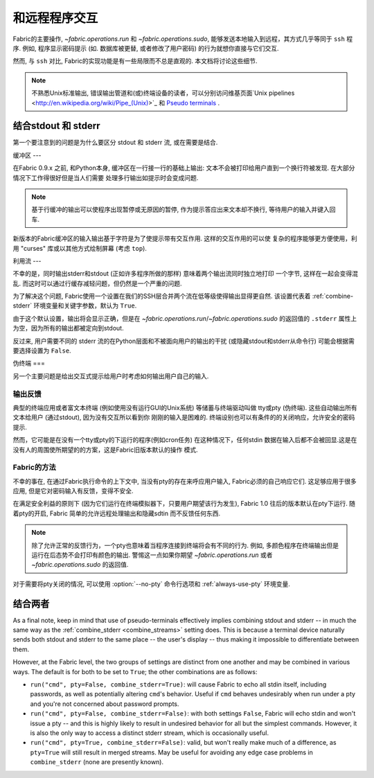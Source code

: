 =======
和远程程序交互
=======

Fabric的主要操作, `~fabric.operations.run` 和 `~fabric.operations.sudo`,
能够发送本地输入到远程，其方式几乎等同于 ``ssh`` 程序. 例如, 程序显示密码提示
(如. 数据库被更替, 或者修改了用户密码) 的行为就想你直接与它们交互.

然而, 与 ``ssh`` 对比, Fabric的实现功能是有一些局限而不总是直观的. 本文档将讨论这些细节.

.. note::
    不熟悉Unix标准输出, 错误输出管道和(或)终端设备的读者，可以分别访问维基页面`Unix pipelines
    <http://en.wikipedia.org/wiki/Pipe_(Unix)>`_ 和 `Pseudo terminals
    <http://en.wikipedia.org/wiki/Pseudo_terminal>`_ .


.. _combine_streams:

结合stdout 和 stderr
=============

第一个要注意到的问题是为什么要区分 stdout 和 stderr 流, 或在需要是结合.

缓冲区
---

在Fabric 0.9.x 之前, 和Python本身, 缓冲区在一行接一行的基础上输出:
文本不会被打印给用户直到一个换行符被发现. 在大部分情况下工作得很好但是当人们需要
处理多行输出如提示时会变成问题.

.. note::
    基于行缓冲的输出可以使程序出现暂停或无原因的暂停, 作为提示答应出来文本却不换行,
    等待用户的输入并键入回车.

新版本的Fabric缓冲区的输入输出基于字符是为了使提示带有交互作用. 这样的交互作用的可以使
复杂的程序能够更方便使用，利用 "curses" 库或以其他方式绘制屏幕 (考虑 ``top``).

利用流
---

不幸的是，同时输出stderr和stdout (正如许多程序所做的那样) 意味着两个输出流同时独立地打印
一个字节, 这样在一起会变得混乱. 而这时可以通过行缓存减轻问题，但仍然是一个严重的问题.

为了解决这个问题, Fabric使用一个设置在我们的SSH层合并两个流在低等级使得输出显得更自然.
该设置代表着 :ref:`combine-stderr` 环境变量和关键字参数，默认为 ``True``.

由于这个默认设置，输出将会显示正确，但是在 `~fabric.operations.run`/`~fabric.operations.sudo`
的返回值的 ``.stderr``  属性上为空，因为所有的输出都被定向到stdout.

反过来, 用户需要不同的 stderr 流的在Python层面和不被面向用户的输出的干扰
(或隐藏stdout和stderr从命令行) 可能会根据需要选择设置为 ``False``.


.. _pseudottys:

伪终端
===

另一个主要问题是给出交互式提示给用户时考虑如何输出用户自己的输入.

输出反馈
----

典型的终端应用或者富文本终端 (例如使用没有运行GUI的Unix系统) 等储蓄与终端驱动叫做
tty或pty (伪终端). 这些自动输出所有文本给用户 (通过stdout), 因为没有交互所以看到你
刚刚的输入是困难的. 终端设别也可以有条件的的关闭响应，允许安全的密码提示.

然而，它可能是在没有一个tty或pty的下运行的程序(例如cron任务) 在这种情况下，任何stdin
数据在输入后都不会被回显.这是在没有人的周围使所期望的的方案，这是Fabric旧版本默认的操作
模式.

Fabric的方法
---------

不幸的事在, 在通过Fabric执行命令的上下文中, 当没有pty的存在来呼应用户输入,
Fabric必须的自己响应它们. 这足够应用于很多应用, 但是它对密码输入有反馈，变得不安全.

在满足安全利益的原则下 (因为它们运行在终端模拟器下，只要用户期望该行为发生), Fabric 1.0
往后的版本默认在pty下运行. 随着pty的开启, Fabric 简单的允许远程处理输出和隐藏sdtin
而不反馈任何东西.

.. note::
    除了允许正常的反馈行为，一个pty也意味着当程序连接到终端将会有不同的行为. 例如,
    多颜色程序在终端输出但是运行在后态势不会打印有颜色的输出. 警惕这一点如果你期望
    `~fabric.operations.run` 或者 `~fabric.operations.sudo` 的返回值.

对于需要将pty关闭的情况, 可以使用 :option:`--no-pty` 命令行选项和 :ref:`always-use-pty`
环境变量.

结合两者
====

As a final note, keep in mind that use of pseudo-terminals effectively implies
combining stdout and stderr -- in much the same way as the :ref:`combine_stderr
<combine_streams>` setting does. This is because a terminal device naturally
sends both stdout and stderr to the same place -- the user's display -- thus
making it impossible to differentiate between them.

However, at the Fabric level, the two groups of settings are distinct from one
another and may be combined in various ways. The default is for both to be set
to ``True``; the other combinations are as follows:

* ``run("cmd", pty=False, combine_stderr=True)``: will cause Fabric to echo all
  stdin itself, including passwords, as well as potentially altering ``cmd``'s
  behavior. Useful if ``cmd`` behaves undesirably when run under a pty and
  you're not concerned about password prompts.
* ``run("cmd", pty=False, combine_stderr=False)``: with both settings
  ``False``, Fabric will echo stdin and won't issue a pty -- and this is highly
  likely to result in undesired behavior for all but the simplest commands.
  However, it is also the only way to access a distinct stderr stream, which is
  occasionally useful.
* ``run("cmd", pty=True, combine_stderr=False)``: valid, but won't really make
  much of a difference, as ``pty=True`` will still result in merged streams.
  May be useful for avoiding any edge case problems in ``combine_stderr`` (none
  are presently known).
